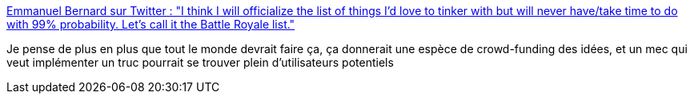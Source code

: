 :jbake-type: post
:jbake-status: published
:jbake-title: Emmanuel Bernard sur Twitter : "I think I will officialize the list of things I’d love to tinker with but will never have/take time to do with 99% probability. Let’s call it the Battle Royale list."
:jbake-tags: idée,communication,partage,web,_mois_oct.,_année_2019
:jbake-date: 2019-10-16
:jbake-depth: ../
:jbake-uri: shaarli/1571231235000.adoc
:jbake-source: https://nicolas-delsaux.hd.free.fr/Shaarli?searchterm=https%3A%2F%2Ftwitter.com%2Femmanuelbernard%2Fstatus%2F1183985617694273536&searchtags=id%C3%A9e+communication+partage+web+_mois_oct.+_ann%C3%A9e_2019
:jbake-style: shaarli

https://twitter.com/emmanuelbernard/status/1183985617694273536[Emmanuel Bernard sur Twitter : "I think I will officialize the list of things I’d love to tinker with but will never have/take time to do with 99% probability. Let’s call it the Battle Royale list."]

Je pense de plus en plus que tout le monde devrait faire ça, ça donnerait une espèce de crowd-funding des idées, et un mec qui veut implémenter un truc pourrait se trouver plein d'utilisateurs potentiels
